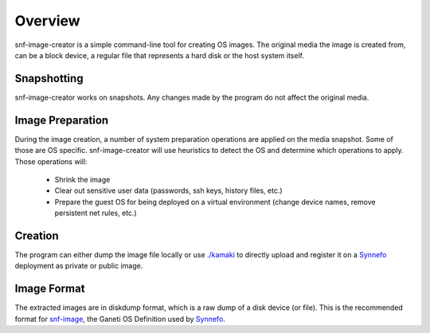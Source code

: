 Overview
^^^^^^^^

snf-image-creator is a simple command-line tool for creating OS images. The
original media the image is created from, can be a block device, a regular
file that represents a hard disk or the host system itself.

Snapshotting
============

snf-image-creator works on snapshots. Any changes made by the program do not
affect the original media.

Image Preparation
=================

During the image creation, a number of system preparation operations are
applied on the media snapshot. Some of those are OS specific. snf-image-creator
will use heuristics to detect the OS and determine which operations to apply.
Those operations will:

 * Shrink the image
 * Clear out sensitive user data (passwords, ssh keys, history files, etc.)
 * Prepare the guest OS for being deployed on a virtual environment (change
   device names, remove persistent net rules, etc.)

Creation
========

The program can either dump the image file locally or use
`./kamaki <https://code.grnet.gr/projects/kamaki>`_ to directly upload and
register it on a `Synnefo <https://code.grnet.gr/projects/synnefo>`_
deployment as private or public image.

Image Format
============

The extracted images are in diskdump format, which is a raw dump of a disk
device (or file). This is the recommended format for
`snf-image <https://code.grnet.gr/projects/snf-image>`_, the Ganeti OS
Definition used by `Synnefo <https://code.grnet.gr/projects/synnefo>`_.
